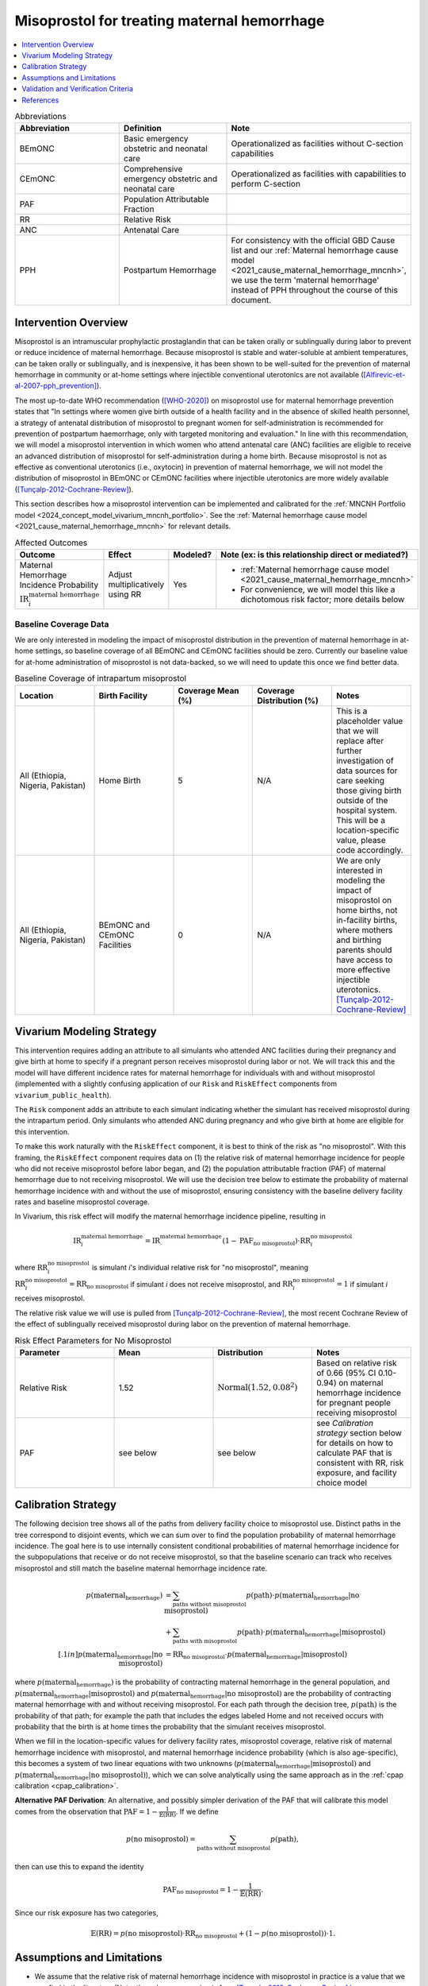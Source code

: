 .. _misoprostol_intervention:

============================================
Misoprostol for treating maternal hemorrhage
============================================

.. contents::
   :local:
   :depth: 1

.. list-table:: Abbreviations
  :widths: 15 15 15
  :header-rows: 1

  * - Abbreviation
    - Definition
    - Note
  * - BEmONC
    - Basic emergency obstetric and neonatal care
    - Operationalized as facilities without C-section capabilities
  * - CEmONC
    - Comprehensive emergency obstetric and neonatal care
    - Operationalized as facilities with capabilities to perform  C-section
  * - PAF
    - Population Attributable Fraction
    - 
  * - RR
    - Relative Risk
    - 
  * - ANC
    - Antenatal Care 
    - 
  * - PPH
    - Postpartum Hemorrhage
    - For consistency with the official GBD Cause list and our :ref:`Maternal hemorrhage cause model <2021_cause_maternal_hemorrhage_mncnh>`,
      we use the term 'maternal hemorrhage' instead of PPH throughout the course of this document.

Intervention Overview
-----------------------

Misoprostol is an intramuscular prophylactic prostaglandin that can be taken orally or sublingually during labor to prevent or reduce incidence of maternal hemorrhage. Because 
misoprostol is stable and water-soluble at ambient temperatures, can be taken orally or sublingually, and is inexpensive, it has been shown to be well-suited 
for the prevention of maternal hemorrhage in community or at-home settings where injectible conventional uterotonics are not available ([Alfirevic-et-al-2007-pph_prevention]_).

The most up-to-date WHO recommendation ([WHO-2020]_) on misoprostol use for maternal hemorrhage prevention states that "In settings where 
women give birth outside of a health facility and in the absence of skilled health personnel, a strategy of antenatal distribution of misoprostol
to pregnant women for self-administration is recommended for prevention of postpartum haemorrhage, only with targeted monitoring and evaluation." 
In line with this recommendation, we will model a misoprostol intervention in which women who attend antenatal care (ANC) facilities are eligible to 
receive an advanced distribution of misoprostol for self-administration during a home birth. Because misoprostol is not as effective as conventional 
uterotonics (i.e., oxytocin) in prevention of maternal hemorrhage, we will not model the distribution of misoprostol in BEmONC or CEmONC facilities where injectible 
uterotonics are more widely available ([Tunçalp-2012-Cochrane-Review]_). 

This section describes how a misoprostol intervention can be implemented and calibrated for the :ref:`MNCNH Portfolio model <2024_concept_model_vivarium_mncnh_portfolio>`.
See the :ref:`Maternal hemorrhage cause model <2021_cause_maternal_hemorrhage_mncnh>` for relevant details.

.. list-table:: Affected Outcomes
  :widths: 15 15 15 15
  :header-rows: 1

  * - Outcome
    - Effect
    - Modeled?
    - Note (ex: is this relationship direct or mediated?)
  * - Maternal Hemorrhage Incidence Probability :math:`\text{IR}_i^\text{maternal hemorrhage}`
    - Adjust multiplicatively using RR
    - Yes 
    - 
      - :ref:`Maternal hemorrhage cause model <2021_cause_maternal_hemorrhage_mncnh>` 
      - For convenience, we will model this like a dichotomous risk factor; more details below

Baseline Coverage Data
++++++++++++++++++++++++

We are only interested in modeling the impact of misoprostol distribution in the prevention of maternal hemorrhage in at-home 
settings, so baseline coverage of all BEmONC and CEmONC facilities should be zero. Currently our baseline value for at-home
administration of misoprostol is not data-backed, so we will need to update this once we find better data.


.. list-table:: Baseline Coverage of intrapartum misoprostol
  :widths: 15 15 15 15 15
  :header-rows: 1

  * - Location
    - Birth Facility
    - Coverage Mean (%)
    - Coverage Distribution (%)
    - Notes
  * - All (Ethiopia, Nigeria, Pakistan)
    - Home Birth
    - 5
    - N/A
    - This is a placeholder value that we will replace after further investigation of data sources for care seeking those giving birth outside of the hospital system.
      This will be a location-specific value, please code accordingly. 
  * - All (Ethiopia, Nigeria, Pakistan)
    - BEmONC and CEmONC Facilities
    - 0
    - N/A
    - We are only interested in modeling the impact of misoprostol on home births, not in-facility births, where mothers
      and birthing parents should have access to more effective injectible uterotonics. [Tunçalp-2012-Cochrane-Review]_

.. todo:: 

  Replace placeholder baseline coverage with data-backed estimate once we find a better data source. 

Vivarium Modeling Strategy
--------------------------

This intervention requires adding an attribute to all simulants who attended ANC facilities during their pregnancy and give birth at home to specify if a pregnant person 
receives misoprostol during labor or not.  We will track this and the model will have different incidence rates for maternal hemorrhage for individuals with and without 
misoprostol (implemented with a slightly confusing application of our ``Risk`` and ``RiskEffect`` components from ``vivarium_public_health``).

The ``Risk`` component adds an attribute to each simulant indicating whether the simulant has received misoprostol during the intrapartum period. Only simulants who attended ANC
during pregnancy and who give birth at home are eligible for this intervention.

To make this work naturally with the ``RiskEffect`` component, it is best to think of the risk as "no misoprostol".  With this framing, the ``RiskEffect`` 
component requires data on (1) the relative risk of maternal hemorrhage incidence for people who did not receive misoprostol before labor began, and (2) the population attributable fraction (PAF) of maternal hemorrhage 
due to not receiving misoprostol.  We will use the decision tree below to estimate the probability of maternal hemorrhage incidence with and without the use of misoprostol, ensuring consistency
with the baseline delivery facility rates and baseline misoprostol coverage.

In Vivarium, this risk effect will modify the maternal hemorrhage incidence pipeline, resulting in 

.. math::

   \text{IR}_i^\text{maternal hemorrhage} = \text{IR}^\text{maternal hemorrhage}_ \cdot (1 - \text{PAF}_\text{no misoprostol}) \cdot \text{RR}_i^\text{no misoprostol}

where :math:`\text{RR}_i^\text{no misoprostol}` is simulant *i*'s individual relative risk for "no misoprostol", meaning :math:`\text{RR}_i^\text{no misoprostol} = \text{RR}_\text{no misoprostol}` 
if simulant *i* does not receive misoprostol, and :math:`\text{RR}_i^\text{no misoprostol} = 1` if simulant *i* receives misoprostol. 

The relative risk value we will use is pulled from [Tunçalp-2012-Cochrane-Review]_, the most recent Cochrane Review of the effect of 
sublingually received misoprostol during labor on the prevention of maternal hemorrhage.

.. list-table:: Risk Effect Parameters for No Misoprostol
  :widths: 15 15 15 15
  :header-rows: 1

  * - Parameter
    - Mean
    - Distribution
    - Notes
  * - Relative Risk
    - 1.52
    - :math:`\text{Normal}(1.52,0.08^2)`
    - Based on relative risk of 0.66 (95% CI 0.10-0.94) on maternal hemorrhage incidence for pregnant people receiving misoprostol
  * - PAF
    - see below
    - see below
    - see `Calibration strategy` section below for details on how to calculate PAF that is consistent with RR, risk exposure, and facility choice model

Calibration Strategy
--------------------

The following decision tree shows all of the paths from delivery facility choice to misoprostol use.  Distinct paths in the tree correspond to disjoint events, 
which we can sum over to find the population probability of maternal hemorrhage incidence.  The goal here is to use internally consistent conditional probabilities of maternal hemorrhage incidence
for the subpopulations that receive or do not receive misoprostol, so that the baseline scenario can track who receives misoprostol and still match the baseline maternal hemorrhage 
incidence rate.

.. graphviz::

    digraph misoprostol {
        rankdir = LR;
        ANC [label="Attended ANC?"]
        no [label="p_maternal_hemorrhage_without_misoprostol"]
        yes [label="Facility type"]
        home_w [label="p_maternal_hemorrhage_with_misoprostol"]
        home_wo [label="p_maternal_hemorrhage_without_misoprostol"] 
        BEmONC [label="p_maternal_hemorrhage_without_misoprostol"] 
        CEmONC [label="p_maternal_hemorrhage_without_misoprostol"]

        ANC -> yes [label = "Yes"]
        ANC -> no [label = "No"]
         

        yes -> home  [label = "home birth"]
        yes -> BEmONC  [label = "BEmONC"]
        yes -> CEmONC  [label = "CEmONC"]

        home -> home_w [label = "received"]
        home -> home_wo [label = "not received"]
    }


.. math::
    \begin{align*}
        p(\text{maternal_hemorrhage}) 
        &= \sum_{\text{paths without misoprostol}} p(\text{path})\cdot p(\text{maternal_hemorrhage}|\text{no misoprostol})\\
        &+ \sum_{\text{paths with misoprostol}} p(\text{path})\cdot p(\text{maternal_hemorrhage}|\text{misoprostol})\\[.1in]
        p(\text{maternal_hemorrhage}|\text{no misoprostol}) &= \text{RR}_\text{no misoprostol} \cdot p(\text{maternal_hemorrhage}|\text{misoprostol})
    \end{align*}

where :math:`p(\text{maternal_hemorrhage})` is the probability of contracting maternal hemorrhage in the general population, and :math:`p(\text{maternal_hemorrhage}|\text{misoprostol})` and
:math:`p(\text{maternal_hemorrhage}|\text{no misoprostol})` are the probability of contracting maternal hemorrhage with and without receiving misoprostol.  For each 
path through the decision tree, :math:`p(\text{path})` is the probability of that path; for example the path that includes the edges labeled Home and 
not received occurs with probability that the birth is at home times the probability that the simulant receives misoprostol.

When we fill in the location-specific values for delivery facility rates, misoprostol coverage, relative risk of maternal hemorrhage incidence with misoprostol, 
and maternal hemorrhage incidence probability (which is also age-specific), this becomes a system of two linear equations with two unknowns (:math:`p(\text{maternal_hemorrhage}|\text{misoprostol})` 
and :math:`p(\text{maternal_hemorrhage}|\text{no misoprostol})`), which we can solve analytically using the same approach as in the :ref:`cpap calibration <cpap_calibration>`.

**Alternative PAF Derivation**: An alternative, and possibly simpler derivation of the PAF that will calibrate this model comes from the observation that
:math:`\text{PAF} = 1 - \frac{1}{\mathbb{E}(\text{RR})}`.  If we define 

.. math::

   p(\text{no misoprostol}) = \sum_{\text{paths without misoprostol}} p(\text{path}),

then can use this to expand the identity

.. math::

   \text{PAF}_\text{no misoprostol} = 1 - \frac{1}{\mathbb{E}(\text{RR})}.

Since our risk exposure has two categories,

.. math::

   \mathbb{E}(\text{RR}) = p(\text{no misoprostol}) \cdot \text{RR}_\text{no misoprostol} + (1 - p(\text{no misoprostol})) \cdot 1.




Assumptions and Limitations
---------------------------

- We assume that the relative risk of maternal hemorrhage incidence with misoprostol in practice is a value that we can find in the literature (Note: 
  the value we are using is from [Tunçalp-2012-Cochrane-Review]_.)
- We only consider the use of misoprostol in the prevention of maternal hemorrhage, despite other documented clinical uses of misoprostol,
  such as for therapeutic abortion.
- We currenty do not model the increased risk of hyperpyrexia due to misoprostol consumption, because this adverse effect is most likely to occur 
  when dosage is higher than the recommended 600 micrograms of misoprostol. (Note: [Hofmeyr-et-al-2013-Cochrane-Review]_ found that "Pyrexia (defined as body temperature over 38°C) was increased with misoprostol compared 
  with controls (56 studies, 2776/25,647 (10.8%) versus 614/26,800 (2.3%); average RR 3.97, 95% CI 3.13 to 5.04; Tau² = 0.47, I² = 80%). The effect 
  was greater for trials using misoprostol 600 µg or more (27 studies; 2197/17,864 (12.3%) versus 422/18,161 (2.3%); average RR 4.64; 95% CI 3.33 to 
  6.46; Tau² = 0.51, I² = 86%) than for those using misoprostol 400 µg or less (31 studies; 525/6751 (7.8%) versus 185/7668 (2.4%); average RR 3.07; 
  95% CI 2.25 to 4.18; Tau² = 0.29, I² = 58%)".)
- We assume that baseline coverage for misoprostol in home births is 0%, based on literature evidence that community distribution of oral misoprostol 
  has not been widely implemented in Nigeria, Ethiopia, or Pakistan. (e.g. [Hobday-et-al-2017-misoprostol-scale-up]_ conducted a narrative 
  review of the scale-up of community-based misoprostol and found little evidence of scale-up.)
- We do not model use of misoprostol for prevention of maternal hemorrhage in BEmONC and CEmONC facilities based on the [WHO-2020]_ recommendation and with
  the assumption that BEmONC and CEmONC facilities in our locations of interest have injectible uterotonics such as oxytocin widely available for the 
  prevention of maternal hemorrhage. (Note: in 2020, our team did a literature review of uterotonic coverage in facility settings in LMICs, the DRC, India, 
  Kenya, and Nigeria, and found 0-1% of facilities had misoprostol available for PPH prevention and 43-94% of facilities had oxytocin available. For more
  details on the findings of this literature review, see the final technical report saved in ``J:\Project\simulation_science\hsc_pph``.)
- We assume that the programmes of advanced misoprostol distribution that we are modeling have been appropriately implemented in accordance with the [WHO-2020]_ recommendation,
  such that women and birthing parents have been properly trained with how to use it (e.g., timing, dosage of 400-600 micrograms).

.. todo::

  - If more suitable baseline coverage data for misoprostol use for maternal hemorrhage in home settings  
  - Decide if we should model baseline coverage of injectible oxytocin in facility settings? Or some baseline coverage of misoprostol in facility settings? 

Validation and Verification Criteria
------------------------------------

- Population-level incidence rate should be the same as when this intervention is not included in the model.
- The ratio of maternal hemorrhage incidence among those without misoprostol divided by those with misoprostol
  should equal the relative risk parameter used in the model.
- The baseline coverage of misoprostol in each facility type should match the values in the artifact.

References
------------

.. [Alfirevic-et-al-2007-pph_prevention]
  Alfirevic, Z., Blum, J., Walraven, G., Weeks, A. and Winikoff, B. (2007), Prevention of postpartum hemorrhage with misoprostol. International Journal of Gynecology & Obstetrics, 99: S198-S201. https://doi.org/10.1016/j.ijgo.2007.09.012

.. [Hobday-et-al-2017-misoprostol-scale-up]
  Hobday, K., Hulme, J., Belton, S., Homer, C. S., & Prata, N. (2017). Community-based misoprostol for the prevention of post-partum haemorrhage: A narrative review of the evidence base, challenges and scale-up. Global Public Health, 13(8), 1081–1097. https://doi.org/10.1080/17441692.2017.1303743

.. [Hofmeyr-et-al-2013-Cochrane-Review]
  Hofmeyr GJ, Gülmezoglu AM, Novikova N, Lawrie TA. Postpartum misoprostol for preventing maternal mortality and morbidity. Cochrane Database of Systematic Reviews 2013, Issue 7. Art. No.: CD008982. DOI: 10.1002/14651858.CD008982.pub2. 
    
.. [Tunçalp-2012-Cochrane-Review]
  Tunçalp Ö, Hofmeyr GJ, Gülmezoglu AM. Prostaglandins for preventing postpartum haemorrhage. Cochrane Database of Systematic Reviews 2012, Issue 8. Art. No.: CD000494. DOI: 10.1002/14651858.CD000494.pub4.

.. [WHO-2020]
  WHO recommendation on advance misoprostol distribution to pregnant women for prevention of postpartum haemorrhage. Geneva: World Health Organization; 2020. Licence: CC BY-NC-SA 3.0 IGO. https://iris.who.int/bitstream/handle/10665/336310/9789240013902-eng.pdf?sequence=1 